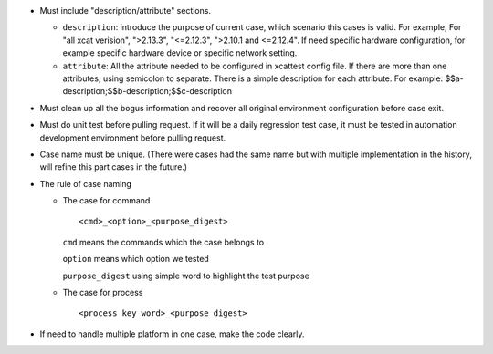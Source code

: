 
* Must include "description/attribute" sections. 

  * ``description``: introduce the purpose of current case,  which scenario this cases is valid.  For example, For "all xcat verision", ">2.13.3", "<=2.12.3", ">2.10.1 and <=2.12.4".  If need specific hardware configuration, for example specific hardware device or specific network setting. 

  * ``attribute``: All the attribute needed to be configured in xcattest config file. If there are more than one attributes, using semicolon to separate. There is a simple description for each attribute. For example: $$a-description;$$b-description;$$c-description

* Must clean up all the bogus information and recover all original environment configuration before case exit.

* Must do unit test before pulling request. If it will be a daily regression test case, it must be tested in automation development environment before pulling request. 

* Case name must be unique. (There were cases had the same name but with multiple implementation in the history, will refine this part cases in the future.)

* The rule of case naming

  * The case for command  ::
  
    <cmd>_<option>_<purpose_digest>
    
    ``cmd`` means the commands which the case belongs to
    
    ``option`` means which option we tested
    
    ``purpose_digest`` using simple word to highlight the test purpose
    
                   
  * The case for process  ::
  
    <process key word>_<purpose_digest>
              
              
* If need to handle multiple platform in one case, make the code clearly.

